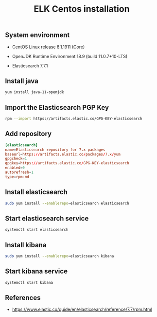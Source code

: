 #+TITLE: ELK Centos installation
#+OPTIONS: ^:nil
#+PROPERTY: header-args:sh :session *shell elk-centos-installation sh* :results silent raw
#+PROPERTY: header-args:python :session *shell elk-centos-installation python* :results silent raw

** System environment


- CentOS Linux release 8.1.1911 (Core)

- OpenJDK Runtime Environment 18.9 (build 11.0.7+10-LTS)

- Elasticsearch 7.7.1

** Install java

#+BEGIN_SRC sh
yum install java-11-openjdk
#+END_SRC

** Import the Elasticsearch PGP Key

#+BEGIN_SRC sh
rpm --import https://artifacts.elastic.co/GPG-KEY-elasticsearch
#+END_SRC

** Add repository

#+BEGIN_SRC conf :tangle etc/yum.repos.d/elasticsearch.repo
[elasticsearch]
name=Elasticsearch repository for 7.x packages
baseurl=https://artifacts.elastic.co/packages/7.x/yum
gpgcheck=1
gpgkey=https://artifacts.elastic.co/GPG-KEY-elasticsearch
enabled=0
autorefresh=1
type=rpm-md
#+END_SRC

** Install elasticsearch

#+BEGIN_SRC sh
sudo yum install --enablerepo=elasticsearch elasticsearch
#+END_SRC

** Start elasticsearch service

#+BEGIN_SRC sh
systemctl start elasticsearch
#+END_SRC

** Install kibana

#+BEGIN_SRC sh
sudo yum install --enablerepo=elasticsearch kibana
#+END_SRC

** Start kibana service

#+BEGIN_SRC sh
systemctl start kibana
#+END_SRC

** References

- https://www.elastic.co/guide/en/elasticsearch/reference/7.7/rpm.html
